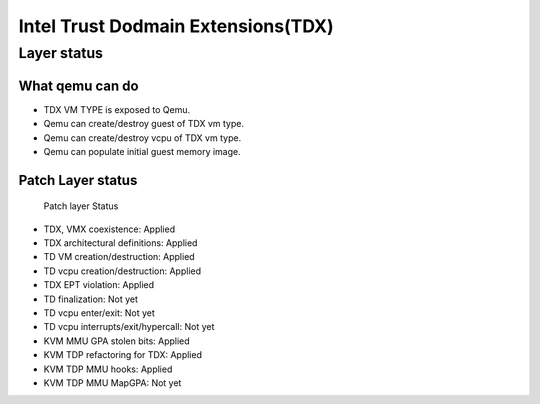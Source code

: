 .. SPDX-License-Identifier: GPL-2.0

===================================
Intel Trust Dodmain Extensions(TDX)
===================================

Layer status
============
What qemu can do
----------------
- TDX VM TYPE is exposed to Qemu.
- Qemu can create/destroy guest of TDX vm type.
- Qemu can create/destroy vcpu of TDX vm type.
- Qemu can populate initial guest memory image.

Patch Layer status
------------------
  Patch layer                          Status
* TDX, VMX coexistence:                 Applied
* TDX architectural definitions:        Applied
* TD VM creation/destruction:           Applied
* TD vcpu creation/destruction:         Applied
* TDX EPT violation:                    Applied
* TD finalization:                      Not yet
* TD vcpu enter/exit:                   Not yet
* TD vcpu interrupts/exit/hypercall:    Not yet

* KVM MMU GPA stolen bits:              Applied
* KVM TDP refactoring for TDX:          Applied
* KVM TDP MMU hooks:                    Applied
* KVM TDP MMU MapGPA:                   Not yet
